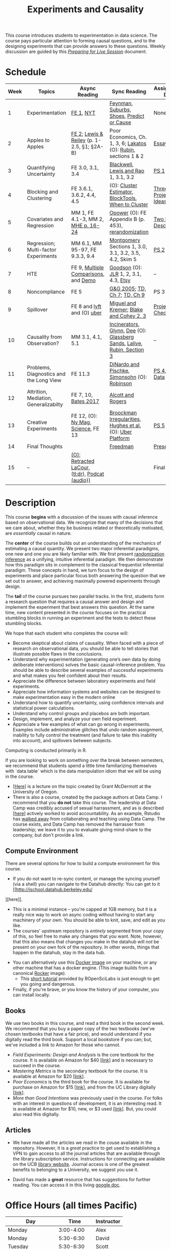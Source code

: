 #+TITLE: Experiments and Causality
#+OPTIONS: toc:nil

This course introduces students to experimentation in data science. The course pays particular attention to forming causal questions, and to the designing experiments that can provide answers to these questions. Weekly discussion are guided by this /[[https://github.com/UC-Berkeley-I-School/mids-w241/blob/main/prep_live_session/README.md][Preparing for Live Session]]/ document.

* Schedule

| Week | Topics                                  | Async Reading                                   | Sync Reading                                                            | Assignment Due       |
|------+-----------------------------------------+-------------------------------------------------+-------------------------------------------------------------------------+----------------------|
|    1 | Experimentation                         | [[https://github.com/UC-Berkeley-I-School/mids-w241/blob/main/readings/GerberGreen.2012_1.pdf][FE 1]], [[http://www.nytimes.com/2007/09/16/magazine/16epidemiology-t.html][NYT]]                                       | [[https://github.com/UC-Berkeley-I-School/mids-w241/blob/main/readings/Feynman.1974.pdf][Feynman]], [[https://www.cbsnews.com/news/do-suburbs-make-you-fat/][Suburbs, ]][[https://www.nytimes.com/interactive/2018/07/18/upshot/nike-vaporfly-shoe-strava.html][Shoes]], [[https://github.com/UC-Berkeley-I-School/mids-w241/blob/main/readings/Athey.2017.pdf][Predict or Cause]]                               | None                 |
|    2 | Apples to Apples                        | [[https://github.com/UC-Berkeley-I-School/mids-w241/blob/main/readings/FEDAI_ch2.pdf][FE 2]]; [[https://github.com/UC-Berkeley-I-School/mids-w241/blob/main/readings/LewisReiley.pdf][Lewis & Reiley]] (p. 1-2.5, §1; §2A-B)      | Poor Economics, Ch. 1, 3, 6;  [[http://www.lse.ac.uk/philosophy/science-and-pseudoscience-overview-and-transcript/][Lakatos]] (O): [[https://github.com/UC-Berkeley-I-School/mids-w241/blob/main/readings/Rubin.2008.pdf][Rubin]], sections 1 & 2        | [[https://github.com/UC-Berkeley-I-School/mids-w241/blob/main/assignments/essays/essay1/README.md][Essay 1]]              |
|    3 | Quantifying Uncertainty                 | FE 3.0, 3.1, 3.4                                | [[https://github.com/UC-Berkeley-I-School/mids-w241/blob/main/readings/Blackwell.2013.pdf][Blackwell]], [[https://github.com/UC-Berkeley-I-School/mids-w241/blob/main/readings/Lewis.Rao.2015.pdf][Lewis and Rao]] 1, 3.1, 3.2                                    | [[https://classroom.github.com/a/K_fN1Rgi][PS 1]]                 |
|    4 | Blocking and Clustering                 | FE 3.6.1, 3.6.2, 4.4, 4.5                       | (O): [[https://github.com/UC-Berkeley-I-School/mids-w241/blob/main/readings/Cameron_Miller_Cluster_Robust_October152013.pdf][Cluster Estimator]], [[https://github.com/UC-Berkeley-I-School/mids-w241/blob/main/readings/Moore.2012.pdf][Block]][[https://cran.r-project.org/web/packages/blockTools/index.html][Tools]], [[https://github.com/UC-Berkeley-I-School/mids-w241/blob/main/readings/abadie_2017.pdf][When to Cluster]]                     | [[https://github.com/UC-Berkeley-I-School/mids-w241/blob/main/assignments/final_project/three_project_ideas.md][Three Project Ideas]]  |
|    5 | Covariates and Regression               | MM 1, FE 4.1-3, MM 2, [[https://github.com/UC-Berkeley-I-School/mids-w241/blob/main/readings/MHE_chapter_2.pdf][MHE p. 16-24]]              | [[https://github.com/UC-Berkeley-I-School/mids-w241/blob/main/readings/Opower.pdf][Opower]] (O): FE Appendix B (p. 453), [[https://github.com/UC-Berkeley-I-School/mids-w241/blob/main/readings/morgan_rubin_2012.pdf][rerandomization]]                     | [[https://github.com/UC-Berkeley-I-School/mids-w241/blob/main/assignments/final_project/two_page_description.md][Two Page Description]] |
|    6 | Regression; Multi-factor Experiments    | MM 6.1, MM 95-97, FE 9.3.3, 9.4                 | [[https://github.com/UC-Berkeley-I-School/mids-w241/blob/main/readings/Montgomery.2016.pdf][Montgomery]] Sections 1, 3.0, 3.1, 3.2, 3.5, 4.2, Skim 5                  | [[https://classroom.github.com/a/DGtrFC8w][PS 2]]                 |
|    7 | HTE                                     | FE 9, [[https://github.com/UC-Berkeley-I-School/mids-w241/blob/main/readings/clark_sells_2016.pdf][Multiple Comparisons]], and [[https://github.com/UC-Berkeley-I-School/mids-w241/blob/main/week_07/clark_sells_2016.R][Demo]]            | [[https://github.com/UC-Berkeley-I-School/mids-w241/blob/main/readings/Goodson_Quibit.pdf][Goodson]] (O): [[https://github.com/UC-Berkeley-I-School/mids-w241/blob/main/readings/jlr-location-location-location.pdf][JLR]] 1, 2, 3.1, 4.3, [[https://codeascraft.com/2018/10/03/how-etsy-handles-peeking-in-a-b-testing/][Etsy]]                                   | --                   |
|    8 | Noncompliance                           | FE 5                                            | [[https://github.com/UC-Berkeley-I-School/mids-w241/blob/main/readings/GerberGreen.2005.pdf][G&G 2005]]; [[https://github.com/UC-Berkeley-I-School/mids-w241/blob/main/readings/trochim_donnelly_ch_7.pdf][TD, Ch 7]]; [[https://github.com/UC-Berkeley-I-School/mids-w241/blob/main/readings/trochim_donnelly_ch_9.pdf][TD, Ch 9]]                                            | PS 3                 |
|    9 | Spillover                               | FE 8 and [[https://eng.lyft.com/experimentation-in-a-ridesharing-marketplace-b39db027a66e#.dqcrp06rl][lyft]] and (O) [[https://github.com/UC-Berkeley-I-School/mids-w241/blob/main/readings/Cohen.2016.pdf][uber]]                      | [[https://github.com/UC-Berkeley-I-School/mids-w241/blob/main/readings/Miguel.2004.pdf][Miguel and Kremer]]; [[https://github.com/UC-Berkeley-I-School/mids-w241/blob/main/readings/Blake.2014.pdf][Blake and Cohey 2, 3]]                                 | [[https://github.com/UC-Berkeley-I-School/mids-w241/blob/main/assignments/final_project/project_checkin.md][Project Check-In]]     |
|   10 | Causality from Observation?             | MM 3.1, 4.1, 5.1                                | [[http://espin086.wordpress.com/2010/08/08/difference-in-difference-estimation-garbage-incinerators-and-home-prices/][Incinerators]], [[https://github.com/UC-Berkeley-I-School/mids-w241/blob/main/readings/Glynn.2014.pdf][Glynn]], [[https://github.com/UC-Berkeley-I-School/mids-w241/blob/main/readings/Dee.2015.pdf][Dee]] (O): [[https://medium.com/teconomics-blog/5-tricks-when-ab-testing-is-off-the-table-f2637e9f15a5][Glassberg Sands]], [[https://github.com/UC-Berkeley-I-School/mids-w241/blob/main/readings/Lalive.2006.pdf][Lalive]], [[https://github.com/UC-Berkeley-I-School/mids-w241/blob/main/readings/Rubin.2008.pdf][Rubin, Section 3]] | --                   |
|   11 | Problems, Diagnostics and the Long View | FE 11.3                                         | [[https://github.com/UC-Berkeley-I-School/mids-w241/blob/main/readings/DinardoPischke_1997.pdf][DiNardo and Pischke]], [[https://github.com/UC-Berkeley-I-School/mids-w241/blob/main/readings/Simonsohn.2014.pdf][Simonsohn]] (O): [[http://varianceexplained.org/r/bayesian-ab-testing/][Robinson]]                            | [[https://classroom.github.com/a/LadmQxFM][PS 4]], [[https://github.com/UC-Berkeley-I-School/mids-w241/blob/main/assignments/final_project/pilot_data.md][Pilot Data]]     |
|   12 | Attrition, Mediation, Generalizabilty   | FE 7, 10, [[https://github.com/UC-Berkeley-I-School/mids-w241/blob/main/readings/bates_2017.pdf][Bates 2017]]                            | [[https://github.com/UC-Berkeley-I-School/mids-w241/blob/main/readings/Allcott.2014.pdf][Alcott and Rogers]]                                                       |                      |
|   13 | Creative Experiments                    | FE 12, (O): [[https://www.thecut.com/2015/05/how-a-grad-student-uncovered-a-huge-fraud.html][Ny Mag]], [[http://www.sciencemag.org/news/2016/04/real-time-talking-people-about-gay-and-transgender-issues-can-change-their-prejudices][Science]], FE 13              | [[https://github.com/UC-Berkeley-I-School/mids-w241/blob/main/readings/broockman_irregular.pdf][Broockman Irregularities]], [[https://github.com/UC-Berkeley-I-School/mids-w241/blob/main/readings/Hughes.2017.pdf][Hughes et al.]] (O): [[https://eng.uber.com/xp/][Uber Platform]]              | [[https://classroom.github.com/a/SkPLO1o2][PS 5]]                 |
|   14 | Final Thoughts                          |                                                 | [[https://github.com/UC-Berkeley-I-School/mids-w241/blob/main/readings/Freedman_1991.pdf][Freedman]]                                                                | [[https://github.com/UC-Berkeley-I-School/mids-w241/blob/main/finalProject/presentationGuidelines.pdf][Presentation]]         |
|   15 | --                                      | [[https://github.com/UC-Berkeley-I-School/mids-w241/blob/main/readings/retracted_lacour.pdf][(O): Retracted LaCour]], ([[https://www.nytimes.com/2014/12/12/health/gay-marriage-canvassing-study-science.html][tl;dr]]), [[https://www.thisamericanlife.org/radio-archives/episode/584/for-your-reconsideration][Podcat (audio))]] |                                                                         | Final Paper          |

* Description

This course *begins* with a discussion of the issues with causal inference based on observational data. We recognize that many of the decisions that we care about, whether they be business related or theoretically motivated, are /essentially/ causal in nature.

The *center* of the course builds out an understanding of the mechanics of estimating a causal quantity. We present two major inferential paradigms, one new and one you are likely familiar with. We first present _randomization inference_ as a unifying, intuitive inferential paradigm. We then demonstrate how this paradigm sits in complement to the classical frequentist inferential paradigm. These concepts in hand, we turn focus to the design of experiments and place particular focus both answering the question that we set out to answer, and achieving maximally powered experiments through design.

The *tail* of the course pursues two parallel tracks. In the first, students form a research question that requires a causal answer and design and implement the experiment that best answers this question. At the same time, new content presented in the course focuses on the practical stumbling blocks in running an experiment and the tests to detect these stumbling blocks.

We hope that each student who completes the course will:

- Become skeptical about claims of causality.  When faced with a piece of research on observational data, you should be able to tell stories that illustrate possible flaws in the conclusions.
- Understand why experimentation (generating one’s own data by doing deliberate interventions) solves the basic causal-inference problem.  You should be able to describe several examples of successful experiments and what makes you feel confident about their results.
- Appreciate the difference between laboratory experiments and field experiments.
- Appreciate how information systems and websites can be designed to make experimentation easy in the modern online
- Understand how to quantify uncertainty, using confidence intervals and statistical power calculations.
- Understand why control groups and placebos are both important.
- Design, implement, and analyze your own field experiment.
- Appreciate a few examples of what can go wrong in experiments.  Examples include administrative glitches that undo random assignment, inability to fully control the treatment (and failure to take this inability into account), and spillovers between subjects.

Computing is conducted primarily in R.

If you are looking to work on something over the break between semesters, we recommend that students spend a little time familiarizing themselves with `data.table` which is the data manipulation idiom that we will be using in the course.

- [[[https://raw.githack.com/uo-ec510-2020-spring/lectures/master/05-datatable/05-datatable.html][Here]]] is a lecture on the topic created by Grant McDermott at the University of Oregon.
- There is also a course, created by the package authors at Data Camp. I recommend that you **do not** take this course. The leadership at Data Camp was credibly accused of sexual harrassment, and as is described [[[https://www.buzzfeednews.com/article/daveyalba/datacamp-sexual-harassment-metoo-tech-startup][here]]] actively worked to avoid accountability. As an example, Rstudio has [[https://twitter.com/rstudio/status/1117889763711696896?lang=en][walked away]] from collaborating and teaching using Data Camp. The course exists, and Data Camp has removed the harrasser from leadership; we leave it to you to evaluate giving mind-share to the company, but don't provide a link.

** Compute Environment
There are several options for how to build a compute environment for this course.
  + If you do not want to re-sync content, or manage the syncing yourself (via a shell) you can navigate to the Datahub directly: You can get to it [[http://ischool.datahub.berkeley.edu/
][here]].
  + This is a minimal instance -- you're capped at 1GB memory, but it is a really nice way to work on async coding without having to start any machinery of your own. You should be able to knit, save, and edit as you like.
  + The courses' upstream repository is /entirely/ segmented from your copy of this, so feel free to make any changes that you want. Note, however, that this also means that changes you make in the datahub will /not/ be present on your own fork of the repository. In other words, things that happen in the datahub, stay in the data hub.
- You can alternatively use this [[https://hub.docker.com/r/dalexhughes/w241][Docker image]] on your machine, or any other machine that has a docker engine. (This image builds from a canonical [[https://hub.docker.com/r/rocker/tidyverse][Rocker]] image).
  + This [[https://ropenscilabs.github.io/r-docker-tutorial/][short tutorial]] provided by ROpenSciLabs is just enough to get you going and dangerous.
- Finally, if you're brave, or you know the history of your computer, you can install locally.

** Books
We use two books in this course, and read a third book in the second week. We recommend that you buy a paper copy of the two textbooks (we've chosen textbooks that have a fair price), and would understand if you digitally read the third book. Support a local bookstore if you can; but, we've included a link to Amazon for those who cannot.

- /Field Experiments: Design and Analysis/ is the core textbook for the course. It is available on Amazon for $40 [[[https://www.amazon.com/Field-Experiments-Design-Analysis-Interpretation/dp/0393979954/ref%3Dsr_1_1?ie%3DUTF8&qid%3D1495560177&sr%3D8-1&keywords%3Dfield%2Bexperiments][link]]] and is necessary to succeed in the course.
- /Mastering Metrics/ is the secondary textbook for the course. It is available at Amazon for $20 [[[https://www.amazon.com/Mastering-Metrics-Path-Cause-Effect/dp/0691152845/ref%3Dsr_1_sc_1?ie%3DUTF8&qid%3D1495560224&sr%3D8-1-spell&keywords%3Dmastring%2Bmetrics][link]]].
- /Poor Economics/ is the third book for the course. It is available for purchase on Amazon for $15 [[[https://www.amazon.com/Poor-Economics-Radical-Rethinking-Poverty/dp/1610390938/ref=sr_1_1?dchild=1&keywords=poor+economics&qid=1608586471&sr=8-1][link]]], and from the UC Library digitally [[[https://ebookcentral-proquest-com.libproxy.berkeley.edu/lib/berkeley-ebooks/detail.action?docID=876489][link]]].
- /More than Good Intentions/ was previously used in the course. For folks with an interest in questions of development, it is an interesting read. It is available at Amazon for $10, new, or $3 used [[[https://www.amazon.com/More-Than-Good-Intentions-Improving/dp/0452297567/ref%3Dsr_1_1?ie%3DUTF8&qid%3D1495560260&sr%3D8-1&keywords%3Dmore%2Bthan%2Bgood%2Bintentions][link]]]. But, you could also read this digitally.

** Articles
- We have made all the articles we read in the couse available in the repository. However, it is a /great/ practice to get used to establishing a VPN to gain access to all the journal articles that are available through the library subscription service. Instructions for connecting are available on the UCB [[https://www.lib.berkeley.edu/using-the-libraries/vpn][library website]]. Journal access is one of the greatest benefits to belonging to a University, we suggest you use it.

- David has made a *great* resource that has suggestions for further reading. You can access it in this living [[https://docs.google.com/document/d/1IMsGTHmklhvetfJJfEm9dhoFM7bvb-YOkN_6mAM8kFM/edit?usp%3Dsharing][google doc]].

* Office Hours (all times Pacific)

| *Day*               |      *Time* | *Instructor* |
|---------------------+-------------+--------------|
| Monday              |   3:00-4:00 | Alex         |
| Monday              |   5:30-6:30 | David        |
| Tuesday             |   5:30-6:30 | Scott        |
| Wednesday           |   5:30-6:30 | Alex         |
| Thursday            |   3:00-4:00 | Scott        |
| Thursday            |   5:30-6:30 | David        |
| (Friday before PS)  |   4:00-5:00 | Alex         |
| (Saturday after PS) | 9:00-10:00a | Alex         |
| Sunday              | 5:30 - 7:30 | Chris        |


- In weeks where we have problem sets due, we will hold extra office hours on the Friday before the weekend. As well, when you are working through your project design, the instructors will schedule individual one-on-one conversations as necessary with student groups.
- On Saturdays after we turn in problem sets, we will hold extra office hours to review the work that you've done and the feedback that you've received. For obvious reasons, you can only attend these Saturday OH if you have submitted your via PR.

* Grading and Scoring

- *Problem Sets* (45%, 9% each) A series of problem sets, mostly drawn from FE, many requiring programming or analysis in R.
  - We encourage you to work together on problem sets, because great learning can come out of helping each other get unstuck.  We ask that each person independently prepare his or her own problem-set writeup, to demonstrate that you have thought through the ideas and calculations and can explain them on your own.  This includes making sure you run any code yourself and can explain how it works.   Collaboration is encouraged, but mere copying will be treated as academic dishonesty.
  - At this point, the course has lived for a number of semesters, and we have shared solution sets each semester. We note in particular that struggling with the problems is a key part of the learning in this course.  Copying from past solutions constitutes academic dishonesty and will be punished as such; you should know that we have included language in the solutions that will make it clear when something has been merely copied rather than understood.
- *Essays* (20%, 10% each) You will write two essays in the course. The first essay is an individual assignment. The second essay, 3 research designs for your final project, will be drafted and submitted as a group.
- *Class Experiment* (30%) In teams of 3-5 students, carry out an experiment that measures a causal effect of interest. See the `./finalProject/` folder for much more information
- *Course Participation and Async Concept checks* (5%) Throughout the course, we have included concept checks, hikes, and yogas. These are our measure of preparedness of the async content and will be marked only for completeness. Together with your participation in Live Session (where we expect you will be in an environment conducive to study and meetings and will meaningfully contribute to our community of learning) this is your participation in the weekly learning for the course.
- *Late Policy*: You're busy and things come up -- kids get sick, parents stop by unannounced, managers ask you to reformat your [[https://www.youtube.com/watch?v%3DFy3rjQGc6lA][TPS reports]], you learn that your 261 project has accumulated $50,000 in compute costs -- we get it. You've got five (5) days to turn things in late without penalty, without explanation, and without notice. We'll count at the end of the semester. After you use those 5, each additional day (or part thereof) comes at the cost of 10% on the assignment. That is, 1% off your end-of-semester total grade. Here's the other twist though -- we need to provide solutions back to your classmates who *have* completed their work. So, no individual assignment can come in more than 5 days late; any assignment that does will score a zero. If you see ahead of time that you're going to have a conflict -- a major release, a vacation, etc. -- talk with your instructor to work out an alternative. We'll work with you, but the more notice, the better.
